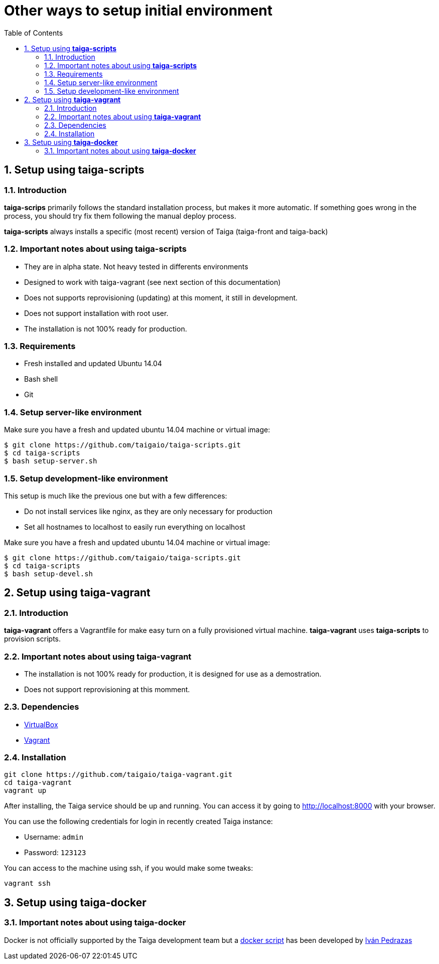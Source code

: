 Other ways to setup initial environment
=======================================
:toc: left
:numbered:

[[setup-taiga-scripts]]
Setup using **taiga-scripts**
-----------------------------

Introduction
~~~~~~~~~~~~

**taiga-scrips** primarily follows the standard installation process, but makes it more automatic. If
something goes wrong in the process, you should try fix them following the manual deploy process.

**taiga-scripts** always installs a specific (most recent) version of Taiga (taiga-front and taiga-back)


Important notes about using **taiga-scripts**
~~~~~~~~~~~~~~~~~~~~~~~~~~~~~~~~~~~~~~~~~~~~~

- They are in alpha state. Not heavy tested in differents environments
- Designed to work with taiga-vagrant (see next section of this documentation)
- Does not supports reprovisioning (updating) at this moment, it still in development.
- Does not support installation with root user.
- The installation is not 100% ready for production.


Requirements
~~~~~~~~~~~~

- Fresh installed and updated Ubuntu 14.04
- Bash shell
- Git


Setup server-like environment
~~~~~~~~~~~~~~~~~~~~~~~~~~~~~

Make sure you have a fresh and updated ubuntu 14.04 machine or virtual image:

[source, txt]
----
$ git clone https://github.com/taigaio/taiga-scripts.git
$ cd taiga-scripts
$ bash setup-server.sh
----


Setup development-like environment
~~~~~~~~~~~~~~~~~~~~~~~~~~~~~~~~~~

This setup is much like the previous one but with a few differences:

- Do not install services like nginx, as they are only necessary for production
- Set all hostnames to localhost to easily run everything on localhost

Make sure you have a fresh and updated ubuntu 14.04 machine or virtual image:

[source, txt]
----
$ git clone https://github.com/taigaio/taiga-scripts.git
$ cd taiga-scripts
$ bash setup-devel.sh
----

[[setup-taiga-vagrant]]
Setup using **taiga-vagrant**
-----------------------------

Introduction
~~~~~~~~~~~~

**taiga-vagrant** offers a Vagrantfile for make easy turn on a fully provisioned virtual
machine. **taiga-vagrant** uses **taiga-scripts** to provision scripts.


Important notes about using **taiga-vagrant**
~~~~~~~~~~~~~~~~~~~~~~~~~~~~~~~~~~~~~~~~~~~~~

- The installation is not 100% ready for production, it is designed for use as a demostration.
- Does not support reprovisioning at this momment.

Dependencies
~~~~~~~~~~~~

- link:https://www.virtualbox.org/wiki/Downloads[VirtualBox]
- link:http://downloads.vagrantup.com/[Vagrant]


Installation
~~~~~~~~~~~~

[source, bash]
----
git clone https://github.com/taigaio/taiga-vagrant.git
cd taiga-vagrant
vagrant up
----

After installing, the Taiga service should be up and running. You can access it by going
to http://localhost:8000 with your browser.

You can use the following credentials for login in recently created Taiga instance:

- Username: `admin`
- Password: `123123`

You can access to the machine using ssh, if you would make some tweaks:

[source, bash]
----
vagrant ssh
----

[[setup-taiga-docker]]
Setup using **taiga-docker**
-----------------------------


Important notes about using **taiga-docker**
~~~~~~~~~~~~~~~~~~~~~~~~~~~~~~~~~~~~~~~~~~~~~

Docker is not officially supported by the Taiga development team but a link:https://github.com/ipedrazas/taiga-docker[docker script] has been developed by link:https://github.com/ipedrazas[Iván Pedrazas]
